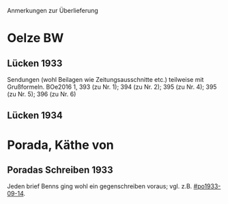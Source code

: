 Anmerkungen zur Überlieferung

* Oelze BW
** Lücken 1933
Sendungen (wohl Beilagen wie Zeitungsausschnitte etc.) teilweise mit
Grußformeln. BOe2016 1, 393 (zu Nr. 1); 394 (zu Nr. 2); 395 (zu
Nr. 4); 395 (zu Nr. 5); 396 (zu Nr. 6)
** Lücken 1934
* Porada, Käthe von
** Poradas Schreiben 1933
Jeden brief Benns ging wohl ein gegenschreiben voraus;
vgl. z.B. [[#po1933-09-14]].

